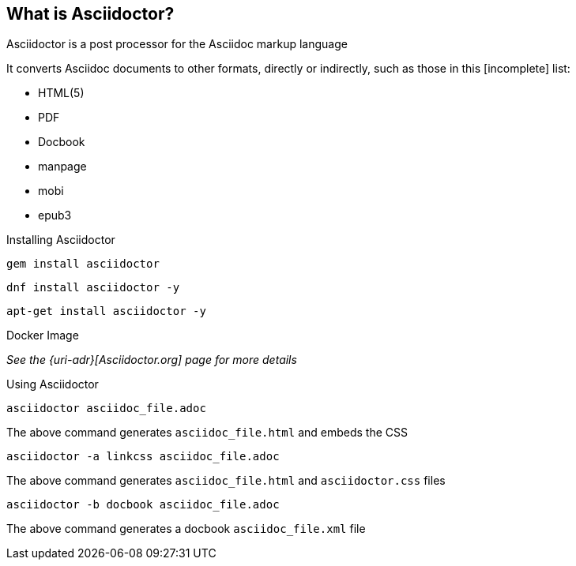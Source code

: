
== What is Asciidoctor?

Asciidoctor is a post processor for the Asciidoc markup language

It converts Asciidoc documents to other formats, directly or indirectly, such as those in this [incomplete] list:

** HTML(5)
** PDF
** Docbook
** manpage
** mobi
** epub3
// ** slides

<<<<

Installing Asciidoctor

----
gem install asciidoctor
----

----
dnf install asciidoctor -y
----

----
apt-get install asciidoctor -y
----

Docker Image

_See the {uri-adr}[Asciidoctor.org] page for more details_

<<<<

Using Asciidoctor

[source,bash]
----
asciidoctor asciidoc_file.adoc
----
The above command generates `asciidoc_file.html` and embeds the CSS

[source, bash]
----
asciidoctor -a linkcss asciidoc_file.adoc
----
The above command generates `asciidoc_file.html` and `asciidoctor.css` files

[source, bash]
----
asciidoctor -b docbook asciidoc_file.adoc
----
The above command generates a docbook `asciidoc_file.xml` file
